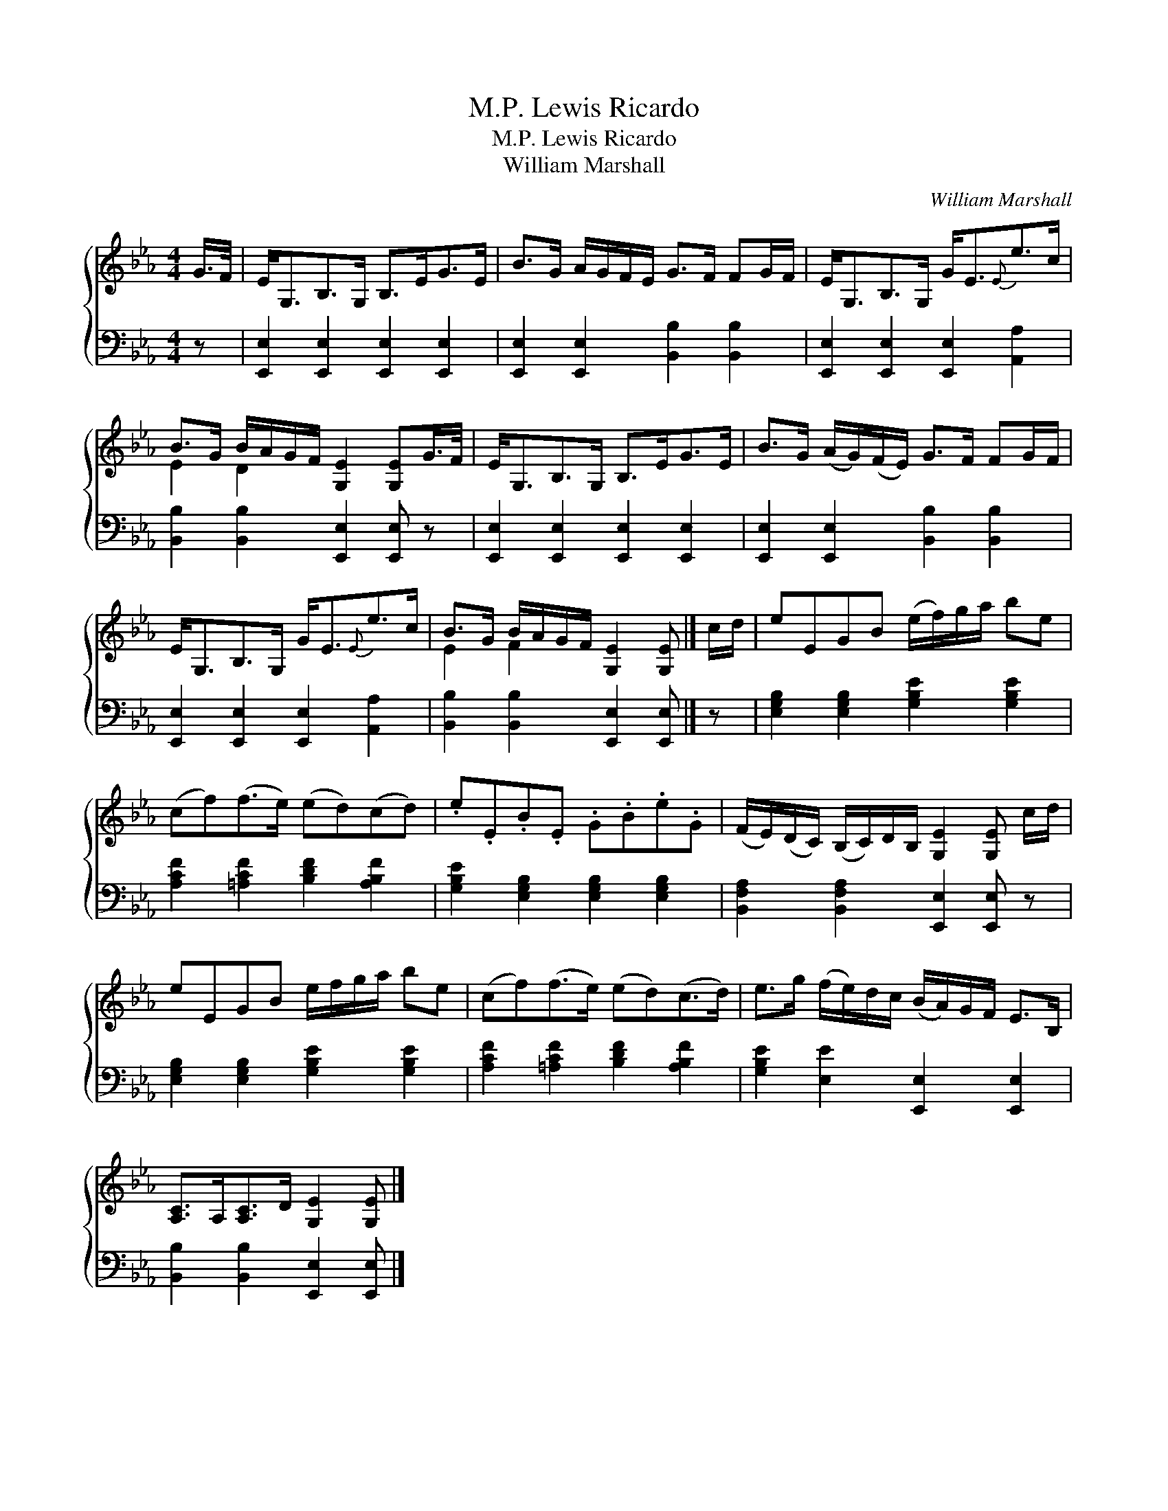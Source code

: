 X:1
T:Lewis Ricardo, M.P.
T:Lewis Ricardo, M.P.
T:William Marshall
C:William Marshall
%%score { ( 1 2 ) 3 }
L:1/8
M:4/4
K:Eb
V:1 treble 
V:2 treble 
V:3 bass 
V:1
 G/>F/ | E<G,B,>G, B,>EG>E | B>G A/G/F/E/ G>F FG/F/ | E<G,B,>G, G<E{E}e>c | %4
 B>G B/A/G/F/ [G,E]2 [G,E]G/>F/ | E<G,B,>G, B,>EG>E | B>G (A/G/)(F/E/) G>F FG/F/ | %7
 E<G,B,>G, G<E{E}e>c | B>G B/A/G/F/ [G,E]2 [G,E] |] c/d/ | eEGB (e/f/)g/a/ be | %11
 (cf)(f>e) (ed)(cd) | .e.E.B.E .G.B.e.G | (F/E/)(D/C/) (B,/C/)D/B,/ [G,E]2 [G,E] c/d/ | %14
 eEGB e/f/g/a/ be | (cf)(f>e) (ed)(c>d) | e>g (f/e/)d/c/ (B/A/)G/F/ E>B, | %17
 [A,C]>A,[A,C]>D [G,E]2 [G,E] |] %18
V:2
 x | x8 | x8 | x8 | E2 D2 x4 | x8 | x8 | x8 | E2 F2 x3 |] x | x8 | x8 | x8 | x8 | x8 | x8 | x8 | %17
 x7 |] %18
V:3
 z | [E,,E,]2 [E,,E,]2 [E,,E,]2 [E,,E,]2 | [E,,E,]2 [E,,E,]2 [B,,B,]2 [B,,B,]2 | %3
 [E,,E,]2 [E,,E,]2 [E,,E,]2 [A,,A,]2 | [B,,B,]2 [B,,B,]2 [E,,E,]2 [E,,E,] z | %5
 [E,,E,]2 [E,,E,]2 [E,,E,]2 [E,,E,]2 | [E,,E,]2 [E,,E,]2 [B,,B,]2 [B,,B,]2 | %7
 [E,,E,]2 [E,,E,]2 [E,,E,]2 [A,,A,]2 | [B,,B,]2 [B,,B,]2 [E,,E,]2 [E,,E,] |] z | %10
 [E,G,B,]2 [E,G,B,]2 [G,B,E]2 [G,B,E]2 | [A,CF]2 [=A,CF]2 [B,DF]2 [A,B,F]2 | %12
 [G,B,E]2 [E,G,B,]2 [E,G,B,]2 [E,G,B,]2 | [B,,F,A,]2 [B,,F,A,]2 [E,,E,]2 [E,,E,] z | %14
 [E,G,B,]2 [E,G,B,]2 [G,B,E]2 [G,B,E]2 | [A,CF]2 [=A,CF]2 [B,DF]2 [A,B,F]2 | %16
 [G,B,E]2 [E,E]2 [E,,E,]2 [E,,E,]2 | [B,,B,]2 [B,,B,]2 [E,,E,]2 [E,,E,] |] %18

